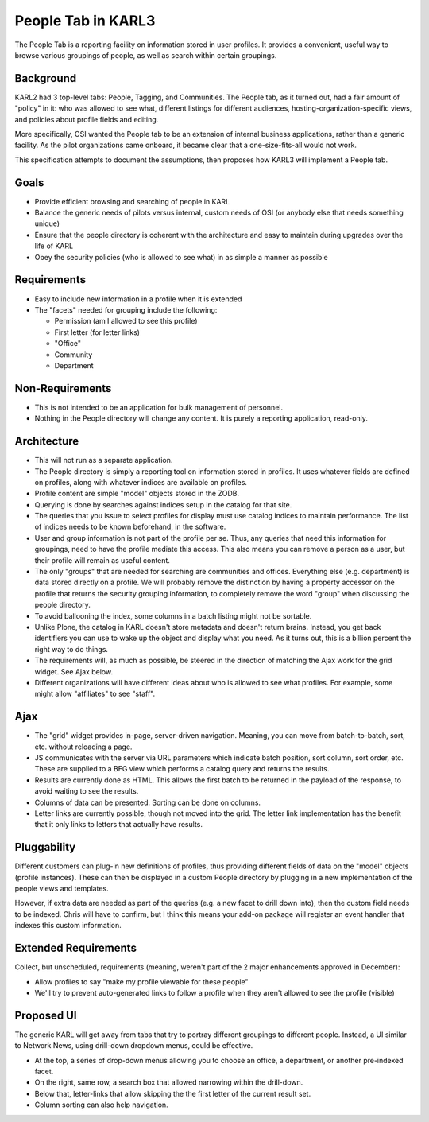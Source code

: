 .. _people-tab-label:

===================
People Tab in KARL3
===================

The People Tab is a reporting facility on information stored in user
profiles.  It provides a convenient, useful way to browse various
groupings of people, as well as search within certain groupings.

Background
------------

KARL2 had 3 top-level tabs: People, Tagging, and Communities.  The
People tab, as it turned out, had a fair amount of "policy" in it: who
was allowed to see what, different listings for different audiences,
hosting-organization-specific views, and policies about profile fields
and editing.

More specifically, OSI wanted the People tab to be an extension of
internal business applications, rather than a generic facility.  As
the pilot organizations came onboard, it became clear that a
one-size-fits-all would not work.

This specification attempts to document the assumptions, then proposes
how KARL3 will implement a People tab.

Goals
----------

- Provide efficient browsing and searching of people in KARL

- Balance the generic needs of pilots versus internal, custom needs of
  OSI (or anybody else that needs something unique)

- Ensure that the people directory is coherent with the architecture
  and easy to maintain during upgrades over the life of KARL

- Obey the security policies (who is allowed to see what) in as simple
  a manner as possible

Requirements
---------------

- Easy to include new information in a profile when it is extended

- The "facets" needed for grouping include the following:

  - Permission (am I allowed to see this profile)

  - First letter (for letter links)

  - "Office"

  - Community

  - Department

Non-Requirements
------------------

- This is not intended to be an application for bulk management of
  personnel.

- Nothing in the People directory will change any content.  It is
  purely a reporting application, read-only.

Architecture
----------------

- This will not run as a separate application.

- The People directory is simply a reporting tool on information
  stored in profiles. It uses whatever fields are defined on profiles,
  along with whatever indices are available on profiles.

- Profile content are simple "model" objects stored in the ZODB.

- Querying is done by searches against indices setup in the catalog
  for that site.

- The queries that you issue to select profiles for display must use
  catalog indices to maintain performance.  The list of indices needs
  to be known beforehand, in the software.

- User and group information is not part of the profile per se.  Thus,
  any queries that need this information for groupings, need to have
  the profile mediate this access.  This also means you can remove a
  person as a user, but their profile will remain as useful content.

- The only "groups" that are needed for searching are communities and
  offices.  Everything else (e.g. department) is data stored directly
  on a profile.  We will probably remove the distinction by having a
  property accessor on the profile that returns the security grouping
  information, to completely remove the word "group" when discussing
  the people directory.

- To avoid ballooning the index, some columns in a batch listing might
  not be sortable.

- Unlike Plone, the catalog in KARL doesn't store metadata and doesn't
  return brains.  Instead, you get back identifiers you can use to
  wake up the object and display what you need.  As it turns out, this
  is a billion percent the right way to do things.

- The requirements will, as much as possible, be steered in the
  direction of matching the Ajax work for the grid widget.  See Ajax
  below.

- Different organizations will have different ideas about who is
  allowed to see what profiles.  For example, some might allow
  "affiliates" to see "staff".

Ajax
-----------

- The "grid" widget provides in-page, server-driven navigation.
  Meaning, you can move from batch-to-batch, sort, etc. without
  reloading a page.

- JS communicates with the server via URL parameters which indicate
  batch position, sort column, sort order, etc.  These are supplied to
  a BFG view which performs a catalog query and returns the results.

- Results are currently done as HTML. This allows the first batch to
  be returned in the payload of the response, to avoid waiting to see
  the results.

- Columns of data can be presented.  Sorting can be done on columns.

- Letter links are currently possible, though not moved into the grid.
  The letter link implementation has the benefit that it only links to
  letters that actually have results.

Pluggability
---------------

Different customers can plug-in new definitions of profiles, thus
providing different fields of data on the "model" objects (profile
instances).  These can then be displayed in a custom People directory
by plugging in a new implementation of the people views and templates.

However, if extra data are needed as part of the queries (e.g. a new
facet to drill down into), then the custom field needs to be indexed.
Chris will have to confirm, but I think this means your add-on package
will register an event handler that indexes this custom information.

Extended Requirements
------------------------

Collect, but unscheduled, requirements (meaning, weren't part of the 2
major enhancements approved in December):


- Allow profiles to say "make my profile viewable for these people"

- We'll try to prevent auto-generated links to follow a profile when
  they aren't allowed to see the profile (visible)

Proposed UI
--------------------

The generic KARL will get away from tabs that try to portray different
groupings to different people.  Instead, a UI similar to Network News,
using drill-down dropdown menus, could be effective.

- At the top, a series of drop-down menus allowing you to choose an
  office, a department, or another pre-indexed facet.

- On the right, same row, a search box that allowed narrowing within
  the drill-down.

- Below that, letter-links that allow skipping the the first letter of
  the current result set.

- Column sorting can also help navigation.
